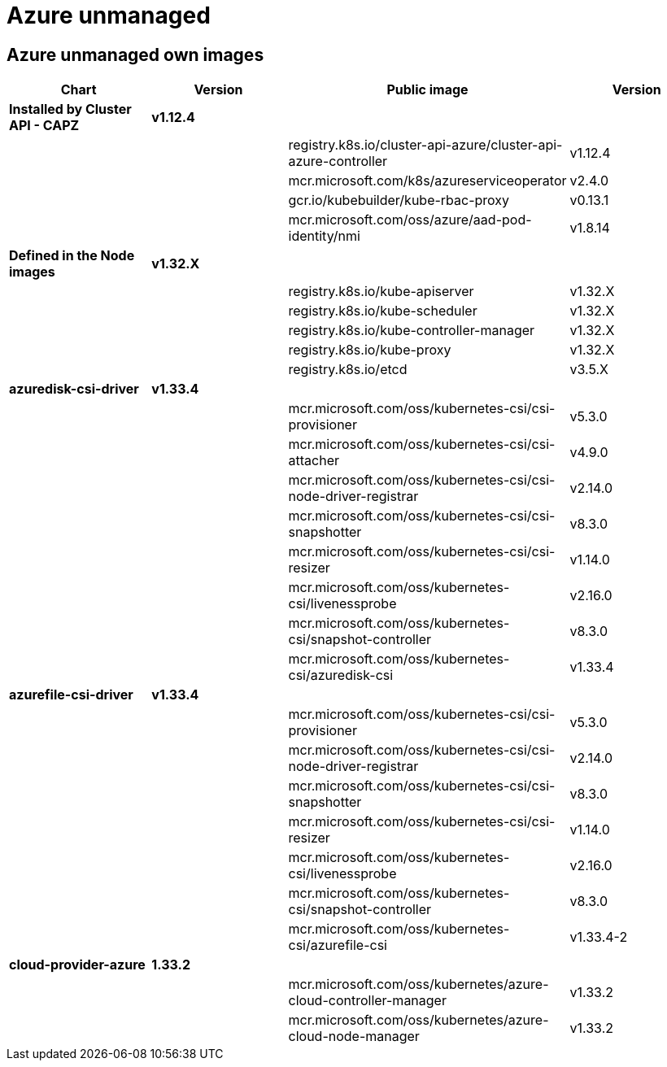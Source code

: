 = Azure unmanaged

== Azure unmanaged own images

|===
| Chart | Version | Public image | Version

| *Installed by Cluster API - CAPZ*
| *v1.12.4*
|
|

|
|
| registry.k8s.io/cluster-api-azure/cluster-api-azure-controller
| v1.12.4

|
|
| mcr.microsoft.com/k8s/azureserviceoperator
| v2.4.0

|
|
| gcr.io/kubebuilder/kube-rbac-proxy
| v0.13.1

|
|
| mcr.microsoft.com/oss/azure/aad-pod-identity/nmi
| v1.8.14

| *Defined in the Node images*
| *v1.32.X*
|
|

|
|
| registry.k8s.io/kube-apiserver
| v1.32.X

|
|
| registry.k8s.io/kube-scheduler
| v1.32.X

|
|
| registry.k8s.io/kube-controller-manager
| v1.32.X

|
|
| registry.k8s.io/kube-proxy
| v1.32.X

|
|
| registry.k8s.io/etcd
| v3.5.X


| *azuredisk-csi-driver*
| *v1.33.4*
|
|

|
|
| mcr.microsoft.com/oss/kubernetes-csi/csi-provisioner
| v5.3.0

|
|
| mcr.microsoft.com/oss/kubernetes-csi/csi-attacher
| v4.9.0

|
|
| mcr.microsoft.com/oss/kubernetes-csi/csi-node-driver-registrar
| v2.14.0

|
|
| mcr.microsoft.com/oss/kubernetes-csi/csi-snapshotter
| v8.3.0

|
|
| mcr.microsoft.com/oss/kubernetes-csi/csi-resizer
| v1.14.0

|
|
| mcr.microsoft.com/oss/kubernetes-csi/livenessprobe
| v2.16.0

|
|
| mcr.microsoft.com/oss/kubernetes-csi/snapshot-controller
| v8.3.0

|
|
| mcr.microsoft.com/oss/kubernetes-csi/azuredisk-csi
| v1.33.4

| *azurefile-csi-driver*
| *v1.33.4*
|
|

|
|
| mcr.microsoft.com/oss/kubernetes-csi/csi-provisioner
| v5.3.0

|
|
| mcr.microsoft.com/oss/kubernetes-csi/csi-node-driver-registrar
| v2.14.0

|
|
| mcr.microsoft.com/oss/kubernetes-csi/csi-snapshotter
| v8.3.0

|
|
| mcr.microsoft.com/oss/kubernetes-csi/csi-resizer
| v1.14.0

|
|
| mcr.microsoft.com/oss/kubernetes-csi/livenessprobe
| v2.16.0

|
|
| mcr.microsoft.com/oss/kubernetes-csi/snapshot-controller
| v8.3.0

|
|
| mcr.microsoft.com/oss/kubernetes-csi/azurefile-csi
| v1.33.4-2

| *cloud-provider-azure*
| *1.33.2*
|
|

|
|
| mcr.microsoft.com/oss/kubernetes/azure-cloud-controller-manager
| v1.33.2

|
|
| mcr.microsoft.com/oss/kubernetes/azure-cloud-node-manager
| v1.33.2
|===
